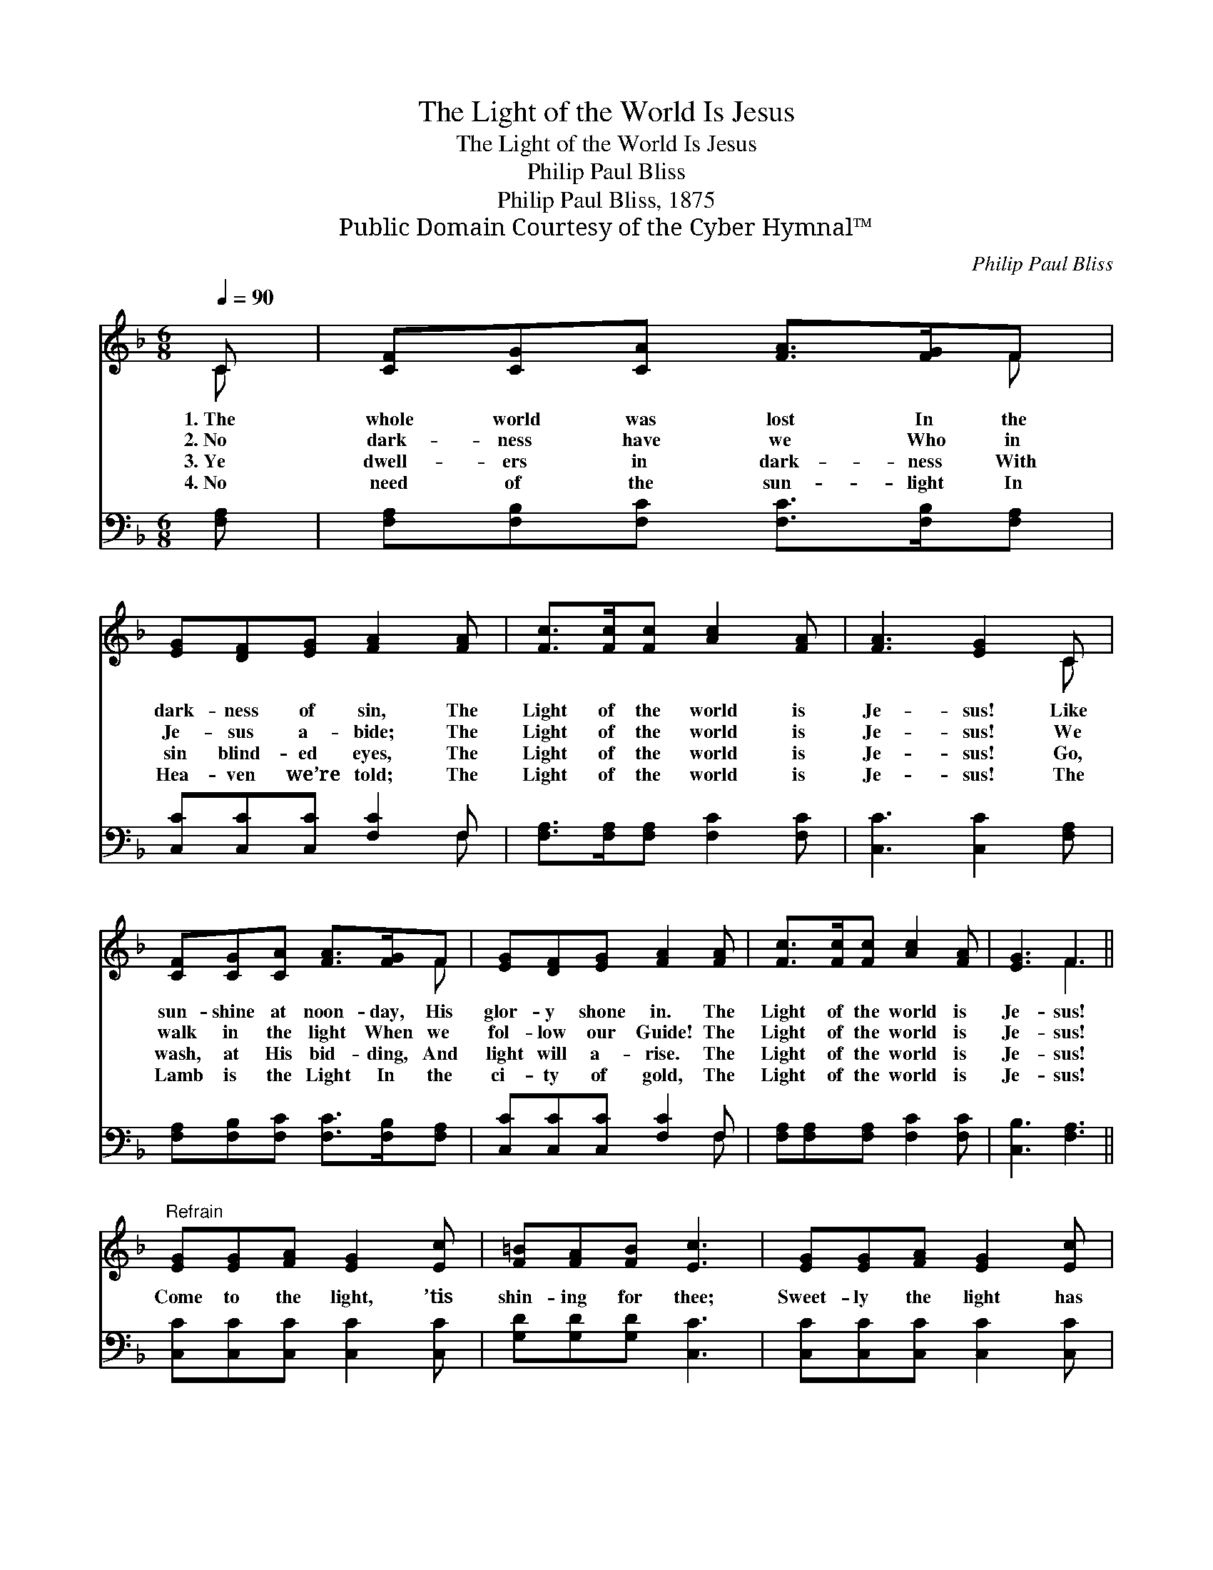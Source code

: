 X:1
T:The Light of the World Is Jesus
T:The Light of the World Is Jesus
T:Philip Paul Bliss
T:Philip Paul Bliss, 1875
T:Public Domain Courtesy of the Cyber Hymnal™
C:Philip Paul Bliss
Z:Public Domain
Z:Courtesy of the Cyber Hymnal™
%%score ( 1 2 ) ( 3 4 )
L:1/8
Q:1/4=90
M:6/8
K:F
V:1 treble 
V:2 treble 
V:3 bass 
V:4 bass 
V:1
 C | [CF][CG][CA] [FA]>[FG]F | [EG][DF][EG] [FA]2 [FA] | [Fc]>[Fc][Fc] [Ac]2 [FA] | [FA]3 [EG]2 C | %5
w: 1.~The|whole world was lost In the|dark- ness of sin, The|Light of the world is|Je- sus! Like|
w: 2.~No|dark- ness have we Who in|Je- sus a- bide; The|Light of the world is|Je- sus! We|
w: 3.~Ye|dwell- ers in dark- ness With|sin blind- ed eyes, The|Light of the world is|Je- sus! Go,|
w: 4.~No|need of the sun- light In|Hea- ven we’re told; The|Light of the world is|Je- sus! The|
 [CF][CG][CA] [FA]>[FG]F | [EG][DF][EG] [FA]2 [FA] | [Fc]>[Fc][Fc] [Ac]2 [FA] | [EG]3 F3 || %9
w: sun- shine at noon- day, His|glor- y shone in. The|Light of the world is|Je- sus!|
w: walk in the light When we|fol- low our Guide! The|Light of the world is|Je- sus!|
w: wash, at His bid- ding, And|light will a- rise. The|Light of the world is|Je- sus!|
w: Lamb is the Light In the|ci- ty of gold, The|Light of the world is|Je- sus!|
"^Refrain" [EG][EG][FA] [EG]2 [Ec] | [F=B][FA][FB] [Ec]3 | [EG][EG][FA] [EG]2 [Ec] | %12
w: |||
w: Come to the light, ’tis|shin- ing for thee;|Sweet- ly the light has|
w: |||
w: |||
 [F=B][FA][FB] c3 | [Fc][FA][FB] [Fc]2 [_EA] | [DB][CA][DB] [Fd]2 [Fd] | [Fc]>[Fc][Fc] [Ac]2 [FA] | %16
w: ||||
w: dawned up- on me.|Once I was blind, but|now I can see: The|Light of the world is|
w: ||||
w: ||||
 [EG]3 F2 |] %17
w: |
w: Je- sus!|
w: |
w: |
V:2
 C | x5 F | x6 | x6 | x5 C | x5 F | x6 | x6 | x3 F3 || x6 | x6 | x6 | x3 (E2 G) | x6 | x6 | x6 | %16
 x3 F2 |] %17
V:3
 [F,A,] | [F,A,][F,B,][F,C] [F,C]>[F,B,][F,A,] | [C,C][C,C][C,C] [F,C]2 F, | %3
 [F,A,]>[F,A,][F,A,] [F,C]2 [F,C] | [C,C]3 [C,C]2 [F,A,] | [F,A,][F,B,][F,C] [F,C]>[F,B,][F,A,] | %6
 [C,C][C,C][C,C] [F,C]2 F, | [F,A,][F,A,][F,A,] [F,C]2 [F,C] | [C,B,]3 [F,A,]3 || %9
 [C,C][C,C][C,C] [C,C]2 [C,C] | [G,D][G,D][G,D] [C,C]3 | [C,C][C,C][C,C] [C,C]2 [C,C] | %12
 [G,D][G,D][G,D] (C2 B,) | [F,A,]F,[F,G,] [F,A,]2 [F,C] | [B,,B,][B,,B,][B,,B,] [B,,B,]2 [B,,B,] | %15
 [F,A,]>[F,A,][F,A,] [F,C]2 [F,C] | [C,B,]3 [F,A,]2 |] %17
V:4
 x | x6 | x5 F, | x6 | x6 | x6 | x5 F, | x6 | x6 || x6 | x6 | x6 | x3 C,3 | x6 | x6 | x6 | x5 |] %17

